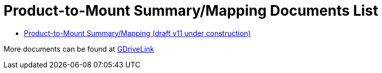 = Product-to-Mount Summary/Mapping Documents List

* xref:ProdToMountMap:MOUNT-MAP-PRSNT-011_ProductToMountMapping.adoc[Product-to-Mount Summary/Mapping (draft v11 under construction)]

More documents can be found at https://drive.google.com/drive/folders/1-2TM0zk6V9hCtjFb6t0NTRZMvlLeTv9Z?usp=share_link[GDriveLink, window=_blank]

